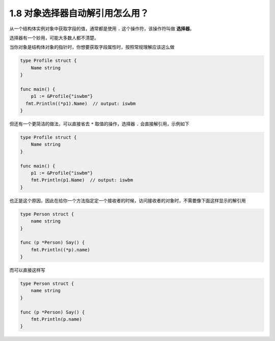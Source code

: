 1.8 对象选择器自动解引用怎么用？
================================

从一个结构体实例对象中获取字段的值，通常都是使用 ``.``
这个操作符，该操作符叫做 **选择器**\ 。

选择器有一个妙用，可能大多数人都不清楚。

当你对象是结构体对象的指针时，你想要获取字段属性时，按照常规理解应该这么做

.. code:: go

   type Profile struct {
       Name string
   }

   func main() {
       p1 := &Profile{"iswbm"}
     fmt.Println((*p1).Name)  // output: iswbm
   }

但还有一个更简洁的做法，可以直接省去 ``*`` 取值的操作，选择器 ``.``
会直接解引用，示例如下

.. code:: go

   type Profile struct {
       Name string
   }

   func main() {
       p1 := &Profile{"iswbm"}
       fmt.Println(p1.Name)  // output: iswbm
   }

也正是这个原因，因此在给你一个方法指定定一个接收者的时候，访问接收者的对象时，不需要像下面这样显示的解引用

.. code:: go

   type Person struct {
       name string
   }

   func (p *Person) Say() {
       fmt.Println((*p).name)
   }

而可以直接这样写

.. code:: go

   type Person struct {
       name string
   }

   func (p *Person) Say() {
       fmt.Println(p.name)
   }
